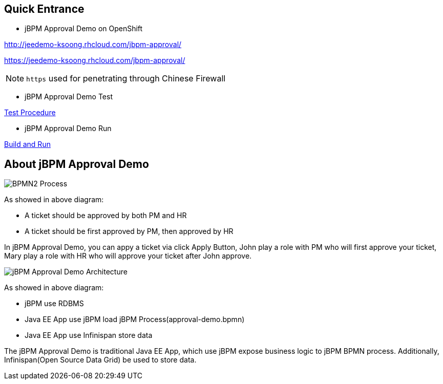 Quick Entrance
--------------

* jBPM Approval Demo on OpenShift

http://jeedemo-ksoong.rhcloud.com/jbpm-approval/

https://jeedemo-ksoong.rhcloud.com/jbpm-approval/

NOTE: `https` used for penetrating through Chinese Firewall

* jBPM Approval Demo Test

link:jBPM-approval-test.asciidoc[Test Procedure]

* jBPM Approval Demo Run

link:jBPM-approval-run.asciidoc[Build and Run]


About jBPM Approval Demo
------------------------

image::img/bpmn2_process.png[BPMN2 Process]

As showed in above diagram:

* A ticket should be approved by both PM and HR
* A ticket should be first approved by PM, then approved by HR

In jBPM Approval Demo, you can appy a ticket via click Apply Button, John play a role with PM who will first approve your ticket, Mary play a role with HR who will approve your ticket after John approve.

image::img/jbpm-approval-architecture.png[jBPM Approval Demo Architecture]

As showed in above diagram:

* jBPM use RDBMS
* Java EE App use jBPM load jBPM Process(approval-demo.bpmn)
* Java EE App use Infinispan store data

The jBPM Approval Demo is traditional Java EE App, which use jBPM expose business logic to jBPM BPMN process. Additionally, Infinispan(Open Source Data Grid) be used to store data.
